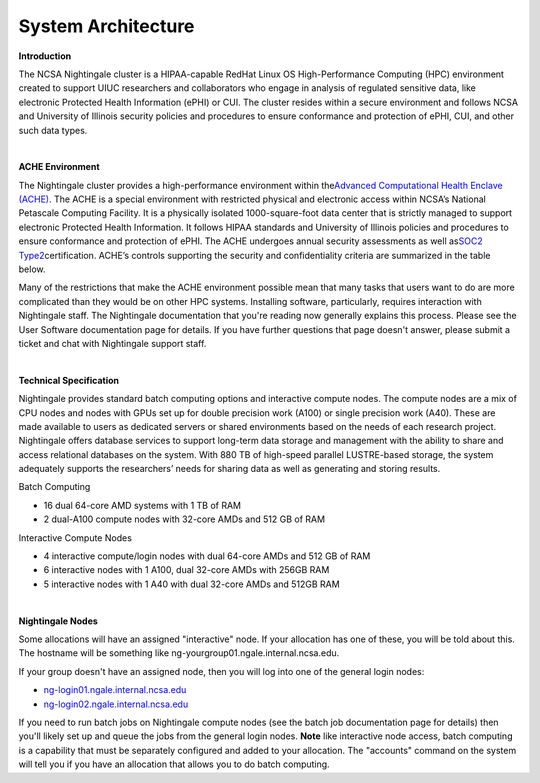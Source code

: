 =====================
System Architecture
=====================

**Introduction**

The NCSA Nightingale cluster is a HIPAA-capable RedHat Linux OS High-Performance Computing (HPC) environment
created to support UIUC researchers and collaborators who engage in
analysis of regulated sensitive data, like electronic Protected Health Information
(ePHI) or CUI. The cluster resides within a secure environment and follows
NCSA and University of Illinois security policies and procedures to
ensure conformance and protection of ePHI, CUI, and other such data types.

| 

**ACHE Environment**

The Nightingale cluster provides a high-performance environment within
the\ `Advanced Computational Health Enclave
(ACHE) <https://wiki.ncsa.illinois.edu/display/ACHE/ACHE%3A+NCSA+Internal+Use+Space>`__.
The ACHE is a special environment with restricted physical and
electronic access within NCSA’s National Petascale Computing Facility.
It is a physically isolated 1000-square-foot data center that is
strictly managed to support electronic Protected Health Information. It
follows HIPAA standards and University of Illinois policies and
procedures to ensure conformance and protection of ePHI. The ACHE
undergoes annual security assessments as well as\ `SOC2
Type2 <https://wiki.ncsa.illinois.edu/display/ACHE/SOC+2+Compliance+Testing+Procedures>`__\ certification.
ACHE’s controls supporting the security and confidentiality criteria are
summarized in the table below.

Many of the restrictions that make the ACHE environment possible mean
that many tasks that users want to do are more complicated than they
would be on other HPC systems. Installing software, particularly,
requires interaction with Nightingale staff. The Nightingale
documentation that you're reading now generally explains this process.
Please see the User Software documentation page for details. If you have
further questions that page doesn't answer, please submit a ticket and
chat with Nightingale support staff.

| 

**Technical Specification**

Nightingale provides standard batch computing options and interactive
compute nodes. The compute nodes are a mix of CPU nodes and nodes with 
GPUs set up for double precision work (A100) or single precision work (A40).
These are made available to users as dedicated servers or shared
environments based on the needs of each research project. Nightingale
offers database services to support long-term data storage and
management with the ability to share and access relational databases on
the system. With 880 TB of high-speed parallel LUSTRE-based storage, the
system adequately supports the researchers’ needs for sharing data as
well as generating and storing results.

Batch Computing

-  16 dual 64-core AMD systems with 1 TB of RAM
-  2 dual-A100 compute nodes with 32-core AMDs and 512 GB of RAM

Interactive Compute Nodes

-  4 interactive compute/login nodes with dual 64-core AMDs and 512 GB
   of RAM

-  6 interactive nodes with 1 A100, dual 32-core AMDs with 256GB RAM

-  5 interactive nodes with 1 A40 with dual 32-core AMDs and 512GB RAM

| 

**Nightingale Nodes**

Some allocations will have an assigned "interactive" node. If your allocation has
one of these, you will be told about this. The hostname will be
something like ng-yourgroup01.ngale.internal.ncsa.edu.

If your group doesn't have an assigned node, then you will log into one
of the general login nodes:

-  `ng-login01.ngale.internal.ncsa.edu <http://ng-login01.ngale.internal.ncsa.edu>`__
-  `ng-login02.ngale.internal.ncsa.edu <http://ng-login02.ngale.internal.ncsa.edu>`__

If you need to run batch jobs on Nightingale compute nodes (see the
batch job documentation page for details) then you'll likely set up and
queue the jobs from the general login nodes.  **Note** like interactive node access, batch computing is a capability that must be separately configured and added to your allocation.  The "accounts" command on the system will tell you if you have an allocation that allows you to do batch computing.  
